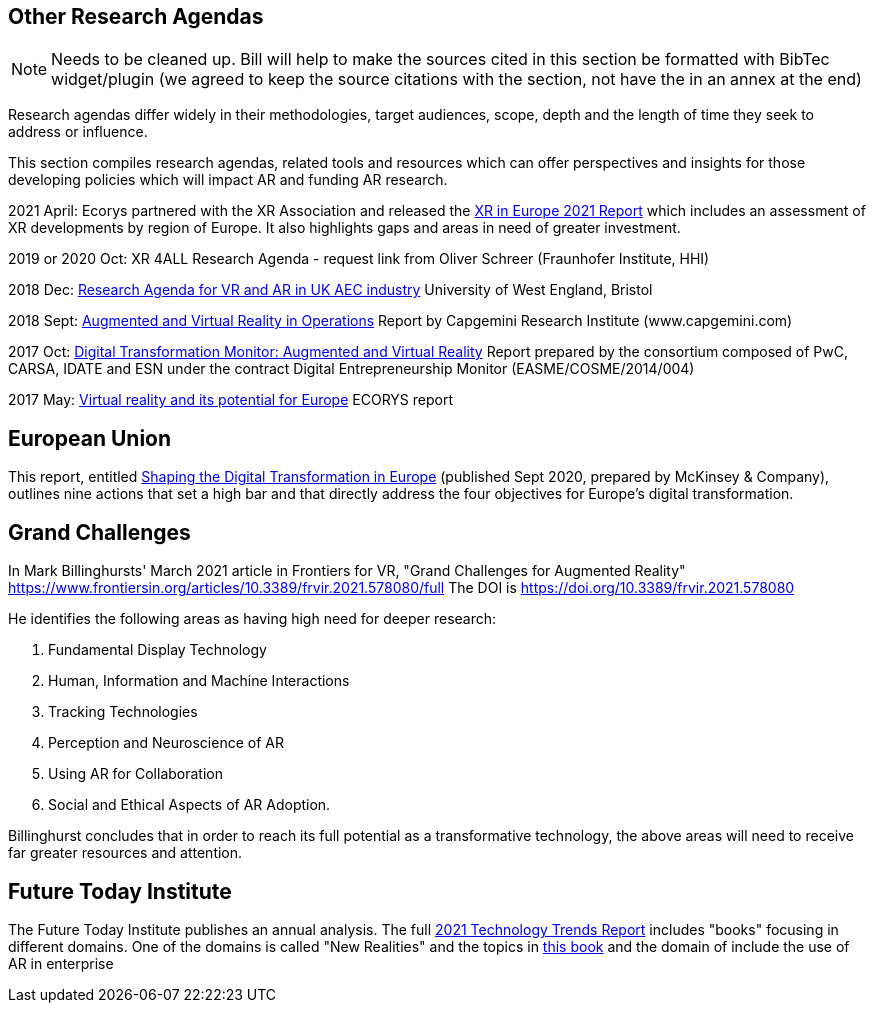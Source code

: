 [[ra-other-research-agendas-section]]
== Other Research Agendas
NOTE: Needs to be cleaned up. Bill will help to make the sources cited in this section be formatted with BibTec widget/plugin (we agreed to keep the source citations with the section, not have the in an annex at the end)

Research agendas differ widely in their methodologies, target audiences, scope, depth and the length of time they seek to address or influence.

This section compiles research agendas, related tools and resources which can offer perspectives and insights for those developing policies which will impact AR and funding AR research.

2021 April: Ecorys partnered with the XR Association and released the https://xreuropepotential.com/assets/pdf/ecorys-xr-2021-report.pdf[XR in Europe 2021 Report] which includes an assessment of XR developments by region of Europe. It also highlights gaps and areas in need of greater investment.

2019 or 2020 Oct: XR 4ALL Research Agenda - request link from Oliver Schreer (Fraunhofer Institute, HHI)

2018 Dec: https://uwe-repository.worktribe.com/OutputFile/1493581[Research Agenda for VR and AR in UK AEC industry] University of West England, Bristol

2018 Sept:	https://ec.europa.eu/growth/tools-databases/dem/monitor/content/augmented-and-virtual-reality[Augmented and Virtual Reality in Operations] Report by Capgemini Research Institute (www.capgemini.com)

2017 Oct: 	https://ec.europa.eu/growth/tools-databases/dem/monitor/content/augmented-and-virtual-reality[Digital Transformation Monitor: Augmented and Virtual Reality] Report prepared by the consortium composed of PwC, CARSA, IDATE and ESN under the 		contract Digital Entrepreneurship Monitor (EASME/COSME/2014/004)

2017 May:	https://ec.europa.eu/futurium/en/system/files/ged/vr_ecosystem_eu_report_0.pdf[Virtual reality and its potential for Europe] ECORYS report


## European Union
This report, entitled https://www.standict.eu/sites/default/files/2021-02/McKinsey%20report.pdf[Shaping the Digital Transformation in Europe] (published Sept 2020, prepared by McKinsey & Company), outlines nine actions that set a high bar and that directly address the four objectives for Europe’s digital transformation.

## Grand Challenges
In Mark Billinghursts' March 2021 article in Frontiers for VR, "Grand Challenges for Augmented Reality" https://www.frontiersin.org/articles/10.3389/frvir.2021.578080/full The DOI is https://doi.org/10.3389/frvir.2021.578080

He identifies the following areas as having high need for deeper research:

. Fundamental Display Technology
. Human, Information and Machine Interactions
. Tracking Technologies
. Perception and Neuroscience of AR
. Using AR for Collaboration
. Social and Ethical Aspects of AR Adoption.

Billinghurst concludes that in order to reach its full potential as a transformative technology, the above areas will need to receive far greater resources and attention.

## Future Today Institute
The Future Today Institute publishes an annual analysis. The full
https://www.dropbox.com/s/fm5c9mlmnwy9kgd/FTI_2021_Tech_Trends_Volume_All.pdf?dl=0[2021 Technology Trends Report] includes "books" focusing in different domains. One of the domains is called "New Realities" and the topics in https://www.dropbox.com/s/3esdwureqa5458f/FTI_2021_Tech_Trends_Volume_3_NewRealities_SynthMedia.pdf?dl=0[this book] and the domain of include the use of AR in enterprise
